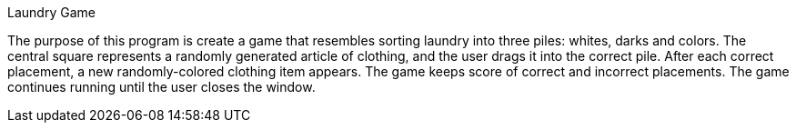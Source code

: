 Laundry Game

The purpose of this program is create a game that resembles sorting laundry into three piles: whites, darks
and colors. The central square represents a randomly generated article of clothing, and the user drags it 
into the correct pile.
After each correct placement, a new randomly-colored clothing item appears.
The game keeps score of correct and incorrect placements.
The game continues running until the user closes the window.
